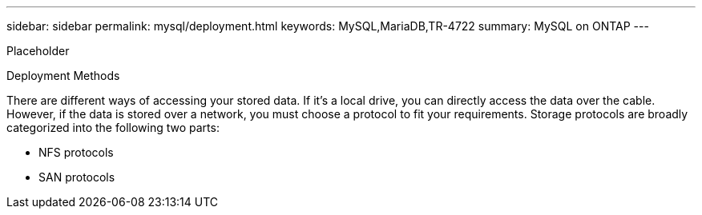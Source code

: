 ---
sidebar: sidebar
permalink: mysql/deployment.html
keywords: MySQL,MariaDB,TR-4722
summary: MySQL on ONTAP
---


[.lead]

Placeholder



Deployment Methods 

There are different ways of accessing your stored data. If it’s a local drive, you can directly access the data over the cable. However, if the data is stored over a network, you must choose a protocol to fit your requirements. Storage protocols are broadly categorized into the following two parts:

* NFS protocols 
* SAN protocols 
